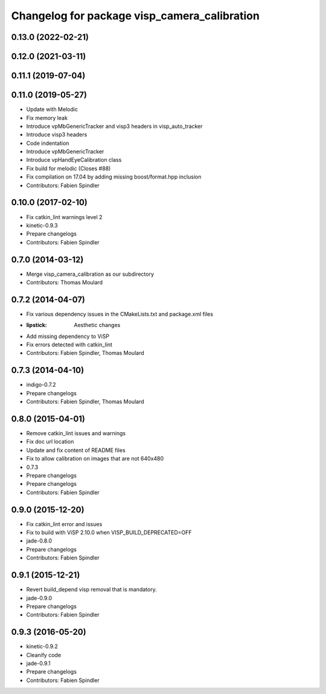 ^^^^^^^^^^^^^^^^^^^^^^^^^^^^^^^^^^^^^^^^^^^^^
Changelog for package visp_camera_calibration
^^^^^^^^^^^^^^^^^^^^^^^^^^^^^^^^^^^^^^^^^^^^^

0.13.0 (2022-02-21)
-------------------

0.12.0 (2021-03-11)
-------------------

0.11.1 (2019-07-04)
-------------------

0.11.0 (2019-05-27)
-------------------
* Update with Melodic
* Fix memory leak
* Introduce vpMbGenericTracker and visp3 headers in visp_auto_tracker
* Introduce visp3 headers
* Code indentation
* Introduce vpMbGenericTracker
* Introduce vpHandEyeCalibration class
* Fix build for melodic (Closes #88)
* Fix compilation on 17.04 by adding missing boost/format.hpp inclusion
* Contributors: Fabien Spindler

0.10.0 (2017-02-10)
-------------------
* Fix catkin_lint warnings level 2
* kinetic-0.9.3
* Prepare changelogs
* Contributors: Fabien Spindler

0.7.0 (2014-03-12)
------------------
* Merge visp_camera_calibration as our subdirectory
* Contributors: Thomas Moulard

0.7.2 (2014-04-07)
------------------
* Fix various dependency issues in the CMakeLists.txt and package.xml files
* :lipstick: Aesthetic changes
* Add missing dependency to ViSP
* Fix errors detected with catkin_lint
* Contributors: Fabien Spindler, Thomas Moulard

0.7.3 (2014-04-10)
------------------
* indigo-0.7.2
* Prepare changelogs
* Contributors: Fabien Spindler, Thomas Moulard

0.8.0 (2015-04-01)
------------------
* Remove catkin_lint issues and warnings
* Fix doc url location
* Update and fix content of README files
* Fix to allow calibration on images that are not 640x480
* 0.7.3
* Prepare changelogs
* Prepare changelogs
* Contributors: Fabien Spindler

0.9.0 (2015-12-20)
------------------
* Fix catkin_lint error and issues
* Fix to build with ViSP 2.10.0 when VISP_BUILD_DEPRECATED=OFF
* jade-0.8.0
* Prepare changelogs
* Contributors: Fabien Spindler

0.9.1 (2015-12-21)
------------------
* Revert build_depend visp removal that is mandatory.
* jade-0.9.0
* Prepare changelogs
* Contributors: Fabien Spindler

0.9.3 (2016-05-20)
------------------
* kinetic-0.9.2
* Cleanify code
* jade-0.9.1
* Prepare changelogs
* Contributors: Fabien Spindler


